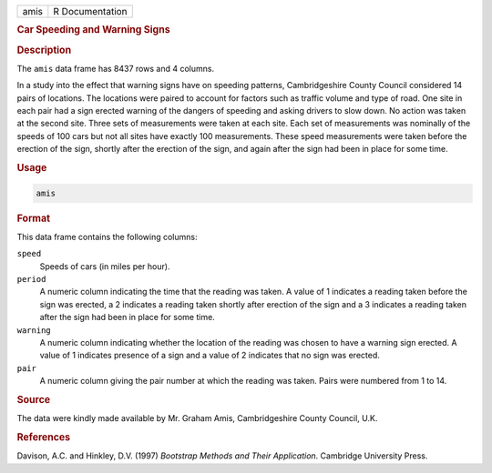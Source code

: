.. container::

   ==== ===============
   amis R Documentation
   ==== ===============

   .. rubric:: Car Speeding and Warning Signs
      :name: amis

   .. rubric:: Description
      :name: description

   The ``amis`` data frame has 8437 rows and 4 columns.

   In a study into the effect that warning signs have on speeding
   patterns, Cambridgeshire County Council considered 14 pairs of
   locations. The locations were paired to account for factors such as
   traffic volume and type of road. One site in each pair had a sign
   erected warning of the dangers of speeding and asking drivers to slow
   down. No action was taken at the second site. Three sets of
   measurements were taken at each site. Each set of measurements was
   nominally of the speeds of 100 cars but not all sites have exactly
   100 measurements. These speed measurements were taken before the
   erection of the sign, shortly after the erection of the sign, and
   again after the sign had been in place for some time.

   .. rubric:: Usage
      :name: usage

   .. code:: R

      amis

   .. rubric:: Format
      :name: format

   This data frame contains the following columns:

   ``speed``
      Speeds of cars (in miles per hour).

   ``period``
      A numeric column indicating the time that the reading was taken. A
      value of 1 indicates a reading taken before the sign was erected,
      a 2 indicates a reading taken shortly after erection of the sign
      and a 3 indicates a reading taken after the sign had been in place
      for some time.

   ``warning``
      A numeric column indicating whether the location of the reading
      was chosen to have a warning sign erected. A value of 1 indicates
      presence of a sign and a value of 2 indicates that no sign was
      erected.

   ``pair``
      A numeric column giving the pair number at which the reading was
      taken. Pairs were numbered from 1 to 14.

   .. rubric:: Source
      :name: source

   The data were kindly made available by Mr. Graham Amis,
   Cambridgeshire County Council, U.K.

   .. rubric:: References
      :name: references

   Davison, A.C. and Hinkley, D.V. (1997) *Bootstrap Methods and Their
   Application*. Cambridge University Press.
